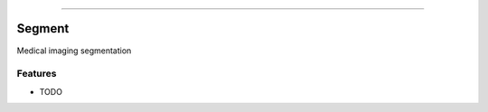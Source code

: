 .. raw:: html

    <embed>
        <p align="center">
            <img width="300" src="https://github.com/yngtodd/segment/blob/master/img/segment_crop.png">
        </p>
    </embed>

--------------------------

.. image:: https://badge.fury.io/py/segment.png
    :target: http://badge.fury.io/py/segment

.. image:: https://travis-ci.org/yngtodd/segment.png?branch=master
    :target: https://travis-ci.org/yngtodd/segment


=============================
Segment
=============================

Medical imaging segmentation

Features
--------

* TODO

